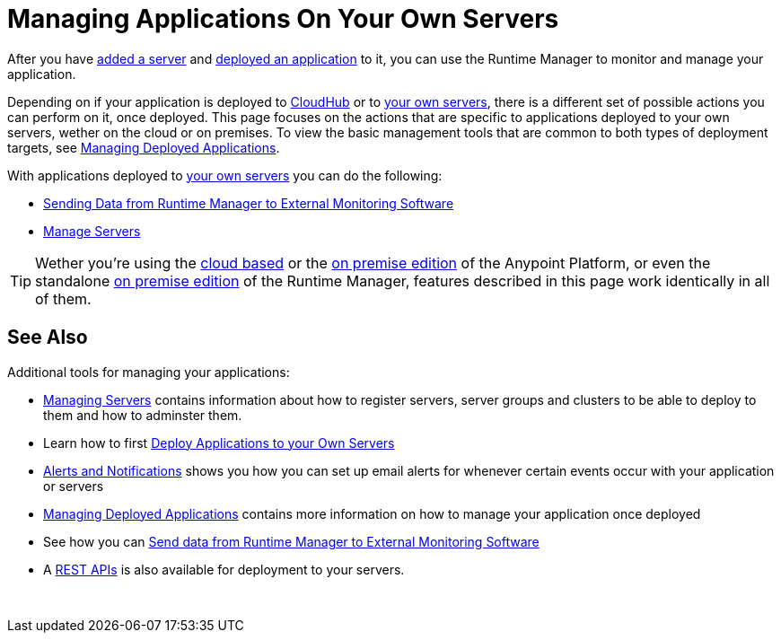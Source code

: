 = Managing Applications On Your Own Servers
:keywords: cloudhub, managing, monitoring, deploy, runtime manager, arm

After you have link:/runtime-manager/managing-servers#add-a-server[added a server] and link:link:/runtime-manager/deploying-to-your-own-servers[deployed an application] to it, you can use the Runtime Manager to monitor and manage your application.

Depending on if your application is deployed to link:/runtime-manager/deploying-to-cloudhub[CloudHub] or to link:/runtime-manager/deploying-to-your-own-servers[your own servers], there is a different set of possible actions you can perform on it, once deployed. This page focuses on the actions that are specific to applications deployed to your own servers, wether on the cloud or on premises. To view the basic management tools that are common to both types of deployment targets, see link:/runtime-manager/managing-deployed-applications[Managing Deployed Applications].

With applications deployed to link:/runtime-manager/managing-applications-on-your-own-servers[your own servers] you can do the following:

* link:/runtime-manager/sending-data-from-arm-to-external-monitoring-software[Sending Data from Runtime Manager to External Monitoring Software]
* link:/runtime-manager/managing-servers[Manage Servers]

[TIP]
Wether you're using the link:anypoint.mulesoft.com[cloud based] or the link:/anypoint-on-premises/[on premise edition] of the Anypoint Platform, or even the standalone link:/anypoint-on-premises/[on premise edition] of the Runtime Manager, features described in this page work identically in all of them.

== See Also

Additional tools for managing your applications:

* link:/runtime-manager/managing-servers[Managing Servers] contains information about how to register servers, server groups and clusters to be able to deploy to them and how to adminster them.
* Learn how to first link:/runtime-manager/deployed-to-your-own-servers[Deploy Applications to your Own Servers]
* link:/runtime-manager/alerts-and-notifications[Alerts and Notifications] shows you how you can set up email alerts for whenever certain events occur with your application or servers
* link:/runtime-manager/managing-deployed-applications[Managing Deployed Applications] contains more information on how to manage your application once deployed
* See how you can link:/runtime-manager/sending-data-from-arm-to-external-monitoring-software[Send data from Runtime Manager to External Monitoring Software]
* A link:/runtime-manager/runtime-manager-api[REST APIs] is also available for deployment to your servers.

 
